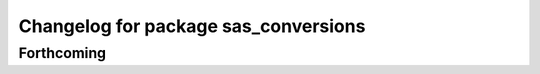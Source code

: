 ^^^^^^^^^^^^^^^^^^^^^^^^^^^^^^^^^^^^^
Changelog for package sas_conversions
^^^^^^^^^^^^^^^^^^^^^^^^^^^^^^^^^^^^^

Forthcoming
-----------

